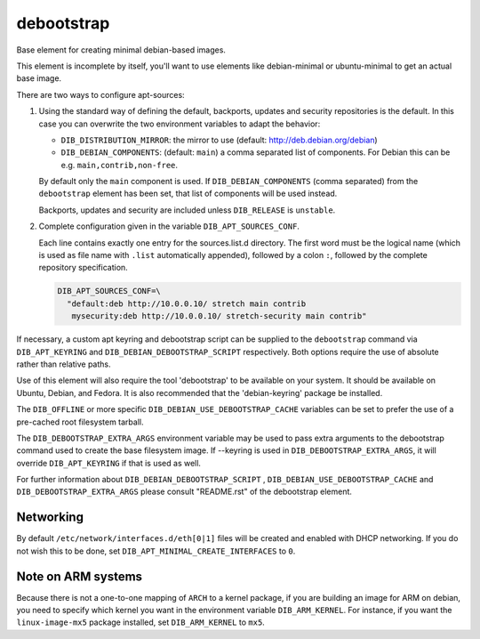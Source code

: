 ===========
debootstrap
===========

Base element for creating minimal debian-based images.

This element is incomplete by itself, you'll want to use elements like
debian-minimal or ubuntu-minimal to get an actual base image.

There are two ways to configure apt-sources:

1. Using the standard way of defining the default, backports, updates
   and security repositories is the default. In this case you can
   overwrite the two environment variables to adapt the behavior:

   * ``DIB_DISTRIBUTION_MIRROR``: the mirror to use (default:
     `<http://deb.debian.org/debian>`__)
   * ``DIB_DEBIAN_COMPONENTS``: (default: ``main``) a comma
     separated list of components. For Debian this can be
     e.g. ``main,contrib,non-free``.

   By default only the ``main`` component is used. If
   ``DIB_DEBIAN_COMPONENTS`` (comma separated) from the
   ``debootstrap`` element has been set, that list of components will
   be used instead.

   Backports, updates and security are included unless ``DIB_RELEASE``
   is ``unstable``.

2. Complete configuration given in the variable ``DIB_APT_SOURCES_CONF``.

   Each line contains exactly one entry for the sources.list.d
   directory.  The first word must be the logical name (which is used
   as file name with ``.list`` automatically appended), followed by a
   colon ``:``, followed by the complete repository specification.

   .. code-block:: bash

      DIB_APT_SOURCES_CONF=\
        "default:deb http://10.0.0.10/ stretch main contrib
         mysecurity:deb http://10.0.0.10/ stretch-security main contrib"

If necessary, a custom apt keyring and debootstrap script can be
supplied to the ``debootstrap`` command via ``DIB_APT_KEYRING`` and
``DIB_DEBIAN_DEBOOTSTRAP_SCRIPT`` respectively. Both options require the
use of absolute rather than relative paths.

Use of this element will also require the tool 'debootstrap' to be
available on your system. It should be available on Ubuntu, Debian,
and Fedora. It is also recommended that the 'debian-keyring' package
be installed.

The ``DIB_OFFLINE`` or more specific ``DIB_DEBIAN_USE_DEBOOTSTRAP_CACHE``
variables can be set to prefer the use of a pre-cached root filesystem
tarball.

The ``DIB_DEBOOTSTRAP_EXTRA_ARGS`` environment variable may be used to
pass extra arguments to the debootstrap command used to create the
base filesystem image. If --keyring is used in ``DIB_DEBOOTSTRAP_EXTRA_ARGS``,
it will override ``DIB_APT_KEYRING`` if that is used as well.

For further information about ``DIB_DEBIAN_DEBOOTSTRAP_SCRIPT`` ,
``DIB_DEBIAN_USE_DEBOOTSTRAP_CACHE`` and ``DIB_DEBOOTSTRAP_EXTRA_ARGS``
please consult "README.rst" of the debootstrap element.

----------
Networking
----------

By default ``/etc/network/interfaces.d/eth[0|1]`` files will be
created and enabled with DHCP networking.  If you do not wish this to
be done, set ``DIB_APT_MINIMAL_CREATE_INTERFACES`` to ``0``.

-------------------
Note on ARM systems
-------------------

Because there is not a one-to-one mapping of ``ARCH`` to a kernel package, if
you are building an image for ARM on debian, you need to specify which kernel
you want in the environment variable ``DIB_ARM_KERNEL``. For instance, if you want
the ``linux-image-mx5`` package installed, set ``DIB_ARM_KERNEL`` to ``mx5``.

.. element_deps::
